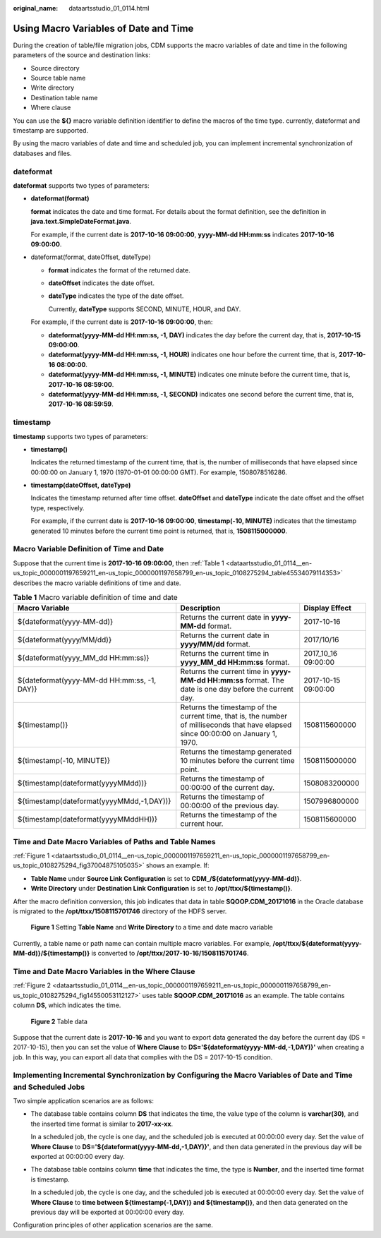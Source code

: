 :original_name: dataartsstudio_01_0114.html

.. _dataartsstudio_01_0114:

Using Macro Variables of Date and Time
======================================

During the creation of table/file migration jobs, CDM supports the macro variables of date and time in the following parameters of the source and destination links:

-  Source directory
-  Source table name
-  Write directory
-  Destination table name
-  Where clause

You can use the **${}** macro variable definition identifier to define the macros of the time type. currently, dateformat and timestamp are supported.

By using the macro variables of date and time and scheduled job, you can implement incremental synchronization of databases and files.

dateformat
----------

**dateformat** supports two types of parameters:

-  **dateformat(format)**

   **format** indicates the date and time format. For details about the format definition, see the definition in **java.text.SimpleDateFormat.java**.

   For example, if the current date is **2017-10-16 09:00:00**, **yyyy-MM-dd HH:mm:ss** indicates **2017-10-16 09:00:00**.

-  dateformat(format, dateOffset, dateType)

   -  **format** indicates the format of the returned date.

   -  **dateOffset** indicates the date offset.

   -  **dateType** indicates the type of the date offset.

      Currently, **dateType** supports SECOND, MINUTE, HOUR, and DAY.

   For example, if the current date is **2017-10-16 09:00:00**, then:

   -  **dateformat(yyyy-MM-dd HH:mm:ss, -1, DAY)** indicates the day before the current day, that is, **2017-10-15 09:00:00**.
   -  **dateformat(yyyy-MM-dd HH:mm:ss, -1, HOUR)** indicates one hour before the current time, that is, **2017-10-16 08:00:00**.
   -  **dateformat(yyyy-MM-dd HH:mm:ss, -1, MINUTE)** indicates one minute before the current time, that is, **2017-10-16 08:59:00**.
   -  **dateformat(yyyy-MM-dd HH:mm:ss, -1, SECOND)** indicates one second before the current time, that is, **2017-10-16 08:59:59**.

timestamp
---------

**timestamp** supports two types of parameters:

-  **timestamp()**

   Indicates the returned timestamp of the current time, that is, the number of milliseconds that have elapsed since 00:00:00 on January 1, 1970 (1970-01-01 00:00:00 GMT). For example, 1508078516286.

-  **timestamp(dateOffset, dateType)**

   Indicates the timestamp returned after time offset. **dateOffset** and **dateType** indicate the date offset and the offset type, respectively.

   For example, if the current date is **2017-10-16 09:00:00**, **timestamp(-10, MINUTE)** indicates that the timestamp generated 10 minutes before the current time point is returned, that is, **1508115000000**.

Macro Variable Definition of Time and Date
------------------------------------------

Suppose that the current time is **2017-10-16 09:00:00**, then :ref:`Table 1 <dataartsstudio_01_0114__en-us_topic_0000001197659211_en-us_topic_0000001197658799_en-us_topic_0108275294_table45534079114353>` describes the macro variable definitions of time and date.

.. _dataartsstudio_01_0114__en-us_topic_0000001197659211_en-us_topic_0000001197658799_en-us_topic_0108275294_table45534079114353:

.. table:: **Table 1** Macro variable definition of time and date

   +---------------------------------------------+-------------------------------------------------------------------------------------------------------------------------------------+---------------------+
   | Macro Variable                              | Description                                                                                                                         | Display Effect      |
   +=============================================+=====================================================================================================================================+=====================+
   | ${dateformat(yyyy-MM-dd)}                   | Returns the current date in **yyyy-MM-dd** format.                                                                                  | 2017-10-16          |
   +---------------------------------------------+-------------------------------------------------------------------------------------------------------------------------------------+---------------------+
   | ${dateformat(yyyy/MM/dd)}                   | Returns the current date in **yyyy/MM/dd** format.                                                                                  | 2017/10/16          |
   +---------------------------------------------+-------------------------------------------------------------------------------------------------------------------------------------+---------------------+
   | ${dateformat(yyyy_MM_dd HH:mm:ss)}          | Returns the current time in **yyyy_MM_dd HH:mm:ss** format.                                                                         | 2017_10_16 09:00:00 |
   +---------------------------------------------+-------------------------------------------------------------------------------------------------------------------------------------+---------------------+
   | ${dateformat(yyyy-MM-dd HH:mm:ss, -1, DAY)} | Returns the current time in **yyyy-MM-dd HH:mm:ss** format. The date is one day before the current day.                             | 2017-10-15 09:00:00 |
   +---------------------------------------------+-------------------------------------------------------------------------------------------------------------------------------------+---------------------+
   | ${timestamp()}                              | Returns the timestamp of the current time, that is, the number of milliseconds that have elapsed since 00:00:00 on January 1, 1970. | 1508115600000       |
   +---------------------------------------------+-------------------------------------------------------------------------------------------------------------------------------------+---------------------+
   | ${timestamp(-10, MINUTE)}                   | Returns the timestamp generated 10 minutes before the current time point.                                                           | 1508115000000       |
   +---------------------------------------------+-------------------------------------------------------------------------------------------------------------------------------------+---------------------+
   | ${timestamp(dateformat(yyyyMMdd))}          | Returns the timestamp of 00:00:00 of the current day.                                                                               | 1508083200000       |
   +---------------------------------------------+-------------------------------------------------------------------------------------------------------------------------------------+---------------------+
   | ${timestamp(dateformat(yyyyMMdd,-1,DAY))}   | Returns the timestamp of 00:00:00 of the previous day.                                                                              | 1507996800000       |
   +---------------------------------------------+-------------------------------------------------------------------------------------------------------------------------------------+---------------------+
   | ${timestamp(dateformat(yyyyMMddHH))}        | Returns the timestamp of the current hour.                                                                                          | 1508115600000       |
   +---------------------------------------------+-------------------------------------------------------------------------------------------------------------------------------------+---------------------+

Time and Date Macro Variables of Paths and Table Names
------------------------------------------------------

:ref:`Figure 1 <dataartsstudio_01_0114__en-us_topic_0000001197659211_en-us_topic_0000001197658799_en-us_topic_0108275294_fig37004875105035>` shows an example. If:

-  **Table Name** under **Source Link Configuration** is set to **CDM_/${dateformat(yyyy-MM-dd)}**.
-  **Write Directory** under **Destination Link Configuration** is set to **/opt/ttxx/${timestamp()}**.

After the macro definition conversion, this job indicates that data in table **SQOOP.CDM_20171016** in the Oracle database is migrated to the **/opt/ttxx/1508115701746** directory of the HDFS server.

.. _dataartsstudio_01_0114__en-us_topic_0000001197659211_en-us_topic_0000001197658799_en-us_topic_0108275294_fig37004875105035:

.. figure:: /_static/images/en-us_image_0000001322248380.png
   :alt: **Figure 1** Setting **Table Name** and **Write Directory** to a time and date macro variable

   **Figure 1** Setting **Table Name** and **Write Directory** to a time and date macro variable

Currently, a table name or path name can contain multiple macro variables. For example, **/opt/ttxx/${dateformat(yyyy-MM-dd)}/${timestamp()}** is converted to **/opt/ttxx/2017-10-16/1508115701746**.

Time and Date Macro Variables in the Where Clause
-------------------------------------------------

:ref:`Figure 2 <dataartsstudio_01_0114__en-us_topic_0000001197659211_en-us_topic_0000001197658799_en-us_topic_0108275294_fig14550053112127>` uses table **SQOOP.CDM_20171016** as an example. The table contains column **DS**, which indicates the time.

.. _dataartsstudio_01_0114__en-us_topic_0000001197659211_en-us_topic_0000001197658799_en-us_topic_0108275294_fig14550053112127:

.. figure:: /_static/images/en-us_image_0000001373408497.png
   :alt: **Figure 2** Table data

   **Figure 2** Table data

Suppose that the current date is **2017-10-16** and you want to export data generated the day before the current day (DS = 2017-10-15), then you can set the value of **Where Clause** to **DS='${dateformat(yyyy-MM-dd,-1,DAY)}'** when creating a job. In this way, you can export all data that complies with the DS = 2017-10-15 condition.

Implementing Incremental Synchronization by Configuring the Macro Variables of Date and Time and Scheduled Jobs
---------------------------------------------------------------------------------------------------------------

Two simple application scenarios are as follows:

-  The database table contains column **DS** that indicates the time, the value type of the column is **varchar(30)**, and the inserted time format is similar to **2017-xx-xx**.

   In a scheduled job, the cycle is one day, and the scheduled job is executed at 00:00:00 every day. Set the value of **Where Clause** to **DS='${dateformat(yyyy-MM-dd,-1,DAY)}'**, and then data generated in the previous day will be exported at 00:00:00 every day.

-  The database table contains column **time** that indicates the time, the type is **Number**, and the inserted time format is timestamp.

   In a scheduled job, the cycle is one day, and the scheduled job is executed at 00:00:00 every day. Set the value of **Where Clause** to **time between ${timestamp(-1,DAY)} and ${timestamp()}**, and then data generated on the previous day will be exported at 00:00:00 every day.

Configuration principles of other application scenarios are the same.
